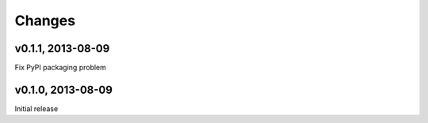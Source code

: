 .. :changelog:

Changes
=======

v0.1.1, 2013-08-09
------------------

Fix PyPI packaging problem

v0.1.0, 2013-08-09
------------------

Initial release